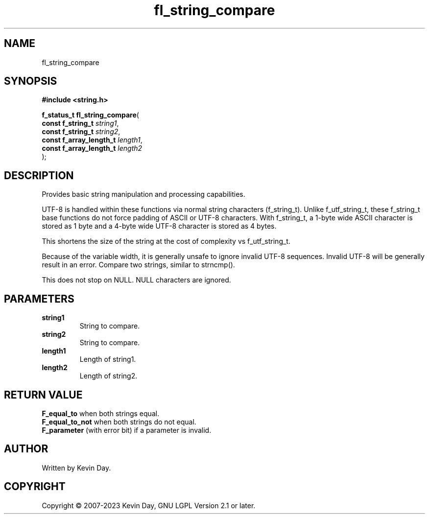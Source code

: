 .TH fl_string_compare "3" "July 2023" "FLL - Featureless Linux Library 0.6.6" "Library Functions"
.SH "NAME"
fl_string_compare
.SH SYNOPSIS
.nf
.B #include <string.h>
.sp
\fBf_status_t fl_string_compare\fP(
    \fBconst f_string_t       \fP\fIstring1\fP,
    \fBconst f_string_t       \fP\fIstring2\fP,
    \fBconst f_array_length_t \fP\fIlength1\fP,
    \fBconst f_array_length_t \fP\fIlength2\fP
);
.fi
.SH DESCRIPTION
.PP
Provides basic string manipulation and processing capabilities.
.PP
UTF-8 is handled within these functions via normal string characters (f_string_t). Unlike f_utf_string_t, these f_string_t base functions do not force padding of ASCII or UTF-8 characters. With f_string_t, a 1-byte wide ASCII character is stored as 1 byte and a 4-byte wide UTF-8 character is stored as 4 bytes.
.PP
This shortens the size of the string at the cost of complexity vs f_utf_string_t.
.PP
Because of the variable width, it is generally unsafe to ignore invalid UTF-8 sequences. Invalid UTF-8 will be generally result in an error. Compare two strings, similar to strncmp().
.PP
This does not stop on NULL. NULL characters are ignored.
.SH PARAMETERS
.TP
.B string1
String to compare.

.TP
.B string2
String to compare.

.TP
.B length1
Length of string1.

.TP
.B length2
Length of string2.

.SH RETURN VALUE
.PP
\fBF_equal_to\fP when both strings equal.
.br
\fBF_equal_to_not\fP when both strings do not equal.
.br
\fBF_parameter\fP (with error bit) if a parameter is invalid.
.SH AUTHOR
Written by Kevin Day.
.SH COPYRIGHT
.PP
Copyright \(co 2007-2023 Kevin Day, GNU LGPL Version 2.1 or later.
